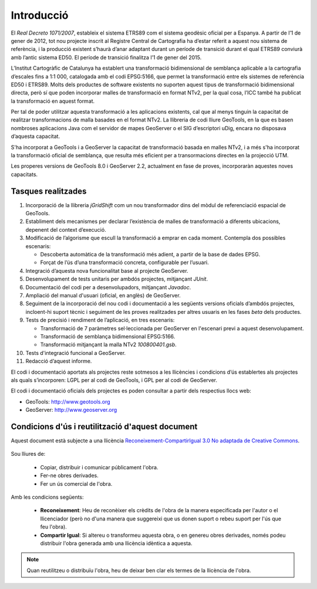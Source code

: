 Introducció
===========

El *Real Decreto 1071/2007*, estableix el sistema ETRS89 com el sistema geodèsic oficial per a Espanya. A partir de l’1 de gener de 2012, tot nou projecte inscrit al Registre Central de Cartografia ha d’estar referit a aquest nou sistema de referència, i la producció existent s’haurà d’anar adaptant durant un període de transició durant el qual ETRS89 conviurà amb l’antic sistema ED50. El període de transició finalitza l’1 de gener del 2015.

L’Institut Cartogràfic de Catalunya ha establert una transformació bidimensional de semblança aplicable a la cartografia d’escales fins a 1:1 000, catalogada amb el codi EPSG:5166, que permet la transformació entre els sistemes de referència ED50 i ETRS89. Molts dels productes de software existents no suporten aquest tipus de transformació bidimensional directa, però sí que poden incorporar malles de transformació en format NTv2, per la qual cosa, l’ICC també ha publicat la transformació en aquest format.

Per tal de poder utilitzar aquesta transformació a les aplicacions existents, cal que al menys tinguin la capacitat de realitzar transformacions de malla basades en el format NTv2. La llibreria de codi lliure GeoTools, en la que es basen nombroses aplicacions Java com el servidor de mapes GeoServer o el SIG d’escriptori uDig, encara no disposava d’aquesta capacitat.

S'ha incorporat a GeoTools i a GeoServer la capacitat de transformació basada en malles NTv2, i a més s'ha incorporat la transformació oficial de semblança, que resulta més eficient per a transormacions directes en la projecció UTM.

Les properes versions de GeoTools 8.0 i GeoServer 2.2, actualment en fase de proves, incorporaràn aquestes noves capacitats.

Tasques realitzades
-------------------

#. Incorporació de la llibreria `jGridShift` com un nou transformador dins del mòdul de referenciació espacial de GeoTools.
#. Establiment dels mecanismes per declarar l’existència de malles de transformació a diferents ubicacions, depenent del context d’execució.
#. Modificació de l’algorisme que escull la transformació a emprar en cada moment. Contempla dos possibles escenaris:

   * Descoberta automàtica de la transformació més adient, a partir de la base de dades EPSG.
   * Forçat de l’ús d’una transformació concreta, configurable per l’usuari.

#. Integració d’aquesta nova funcionalitat base al projecte GeoServer.
#. Desenvolupament de tests unitaris per ambdós projectes, mitjançant `JUnit`.
#. Documentació del codi per a desenvolupadors, mitjançant `Javadoc`.
#. Ampliació del manual d'usuari (oficial, en anglès) de GeoServer.
#. Seguiment de la incorporació del nou codi i documentació a les següents versions oficials d’ambdós projectes, incloent-hi suport tècnic i seguiment de les proves realitzades per altres usuaris en les fases *beta* dels productes.
#. Tests de precisió i rendiment de l’aplicació, en tres escenaris:

   * Transformació de 7 paràmetres sel·leccionada per GeoServer en l'escenari previ a aquest desenvolupament.
   * Transformació de semblança bidimensional EPSG:5166.
   * Transformació mitjançant la malla NTv2 `100800401.gsb`.

#. Tests d'integració funcional a GeoServer.
#. Redacció d’aquest informe.

El codi i documentació aportats als projectes reste sotmesos a les llicències i condicions d’ús establertes als projectes als quals s’incorporen: LGPL per al codi de GeoTools, i GPL per al codi de GeoServer.

El codi i documentació oficials dels projectes es poden consultar a partir dels respectius llocs web:

* GeoTools: http://www.geotools.org
* GeoServer: http://www.geoserver.org

Condicions d'ús i reutilització d'aquest document
-------------------------------------------------

Aquest document està subjecte a una llicència `Reconeixement-CompartirIgual 3.0 No adaptada de Creative Commons <http://creativecommons.org/licenses/by-sa/3.0/>`_.

.. figure:: images/CC-by-sa.png
   :align: center

Sou lliures de:

   * Copiar, distribuir i comunicar públicament l'obra.
   * Fer-ne obres derivades.
   * Fer un ús comercial de l'obra.

Amb les condicions següents:

   * **Reconeixement**: Heu de reconèixer els crèdits de l'obra de la manera especificada per l'autor o el llicenciador (però no d'una manera que suggereixi que us donen suport o rebeu suport per l'ús que feu l'obra).
   * **Compartir Igual**: Si altereu o transformeu aquesta obra, o en genereu obres derivades, només podeu distribuir l'obra generada amb una llicència idèntica a aquesta.

.. note::

   Quan reutilitzeu o distribuïu l'obra, heu de deixar ben clar els termes de la llicència de l'obra.
